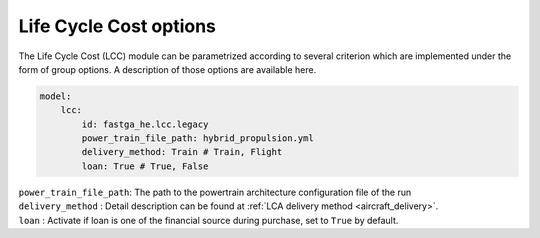 .. _options-lca:

=======================
Life Cycle Cost options
=======================

The Life Cycle Cost (LCC) module can be parametrized according to several criterion which are implemented under
the form of group options. A description of those options are available here.

.. code:: yaml

    model:
        lcc:
            id: fastga_he.lcc.legacy
            power_train_file_path: hybrid_propulsion.yml
            delivery_method: Train # Train, Flight
            loan: True # True, False


| ``power_train_file_path``: The path to the powertrain architecture configuration file of the run
| ``delivery_method`` : Detail description can be found at :ref:`LCA delivery method <aircraft_delivery>`.
| ``loan`` : Activate if loan is one of the financial source during purchase, set to ``True`` by default.

